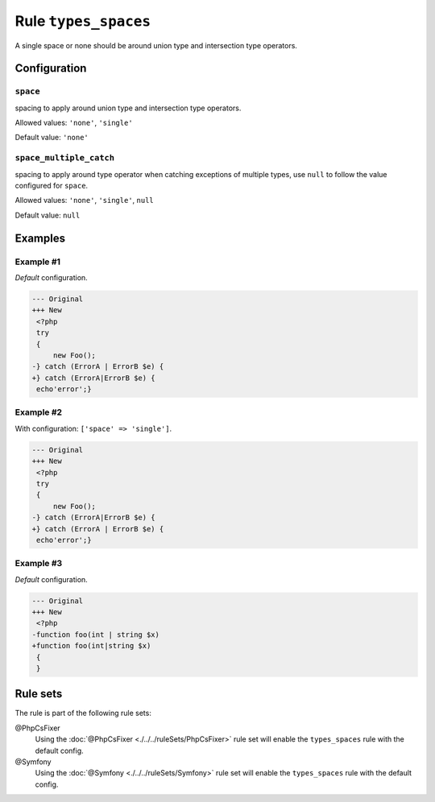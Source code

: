 =====================
Rule ``types_spaces``
=====================

A single space or none should be around union type and intersection type
operators.

Configuration
-------------

``space``
~~~~~~~~~

spacing to apply around union type and intersection type operators.

Allowed values: ``'none'``, ``'single'``

Default value: ``'none'``

``space_multiple_catch``
~~~~~~~~~~~~~~~~~~~~~~~~

spacing to apply around type operator when catching exceptions of multiple
types, use ``null`` to follow the value configured for ``space``.

Allowed values: ``'none'``, ``'single'``, ``null``

Default value: ``null``

Examples
--------

Example #1
~~~~~~~~~~

*Default* configuration.

.. code-block:: diff

   --- Original
   +++ New
    <?php
    try
    {
        new Foo();
   -} catch (ErrorA | ErrorB $e) {
   +} catch (ErrorA|ErrorB $e) {
    echo'error';}

Example #2
~~~~~~~~~~

With configuration: ``['space' => 'single']``.

.. code-block:: diff

   --- Original
   +++ New
    <?php
    try
    {
        new Foo();
   -} catch (ErrorA|ErrorB $e) {
   +} catch (ErrorA | ErrorB $e) {
    echo'error';}

Example #3
~~~~~~~~~~

*Default* configuration.

.. code-block:: diff

   --- Original
   +++ New
    <?php
   -function foo(int | string $x)
   +function foo(int|string $x)
    {
    }

Rule sets
---------

The rule is part of the following rule sets:

@PhpCsFixer
  Using the :doc:`@PhpCsFixer <./../../ruleSets/PhpCsFixer>` rule set will enable the ``types_spaces`` rule with the default config.

@Symfony
  Using the :doc:`@Symfony <./../../ruleSets/Symfony>` rule set will enable the ``types_spaces`` rule with the default config.
